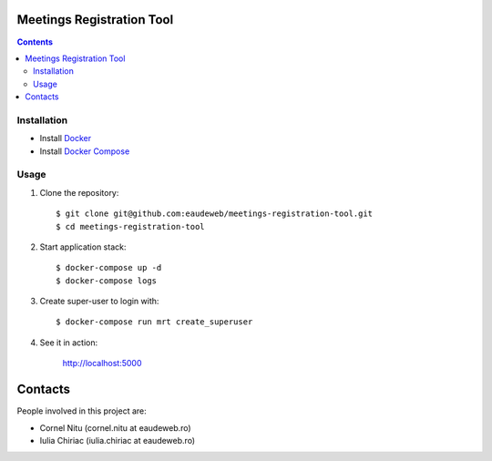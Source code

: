 Meetings Registration Tool
==========================

.. contents ::

Installation
------------

* Install `Docker <https://docker.com>`_
* Install `Docker Compose <https://docs.docker.com/compose>`_

Usage
-----

1. Clone the repository::

    $ git clone git@github.com:eaudeweb/meetings-registration-tool.git
    $ cd meetings-registration-tool

2. Start application stack::

    $ docker-compose up -d
    $ docker-compose logs

3. Create super-user to login with::

    $ docker-compose run mrt create_superuser

4. See it in action:

    http://localhost:5000


Contacts
========

People involved in this project are:

* Cornel Nitu (cornel.nitu at eaudeweb.ro)
* Iulia Chiriac (iulia.chiriac at eaudeweb.ro)

